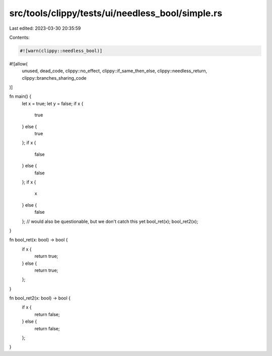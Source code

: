 src/tools/clippy/tests/ui/needless_bool/simple.rs
=================================================

Last edited: 2023-03-30 20:35:59

Contents:

.. code-block:: rs

    #![warn(clippy::needless_bool)]
#![allow(
    unused,
    dead_code,
    clippy::no_effect,
    clippy::if_same_then_else,
    clippy::needless_return,
    clippy::branches_sharing_code
)]

fn main() {
    let x = true;
    let y = false;
    if x {
        true
    } else {
        true
    };
    if x {
        false
    } else {
        false
    };
    if x {
        x
    } else {
        false
    }; // would also be questionable, but we don't catch this yet
    bool_ret(x);
    bool_ret2(x);
}

fn bool_ret(x: bool) -> bool {
    if x {
        return true;
    } else {
        return true;
    };
}

fn bool_ret2(x: bool) -> bool {
    if x {
        return false;
    } else {
        return false;
    };
}


